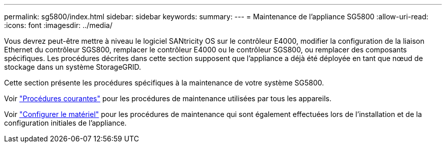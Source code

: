 ---
permalink: sg5800/index.html 
sidebar: sidebar 
keywords:  
summary:  
---
= Maintenance de l'appliance SG5800
:allow-uri-read: 
:icons: font
:imagesdir: ../media/


[role="lead"]
Vous devrez peut-être mettre à niveau le logiciel SANtricity OS sur le contrôleur E4000, modifier la configuration de la liaison Ethernet du contrôleur SGS800, remplacer le contrôleur E4000 ou le contrôleur SGS800, ou remplacer des composants spécifiques. Les procédures décrites dans cette section supposent que l'appliance a déjà été déployée en tant que nœud de stockage dans un système StorageGRID.

Cette section présente les procédures spécifiques à la maintenance de votre système SG5800.

Voir link:../commonhardware/index.html["Procédures courantes"] pour les procédures de maintenance utilisées par tous les appareils.

Voir link:../installconfig/configuring-hardware.html["Configurer le matériel"] pour les procédures de maintenance qui sont également effectuées lors de l'installation et de la configuration initiales de l'appliance.
